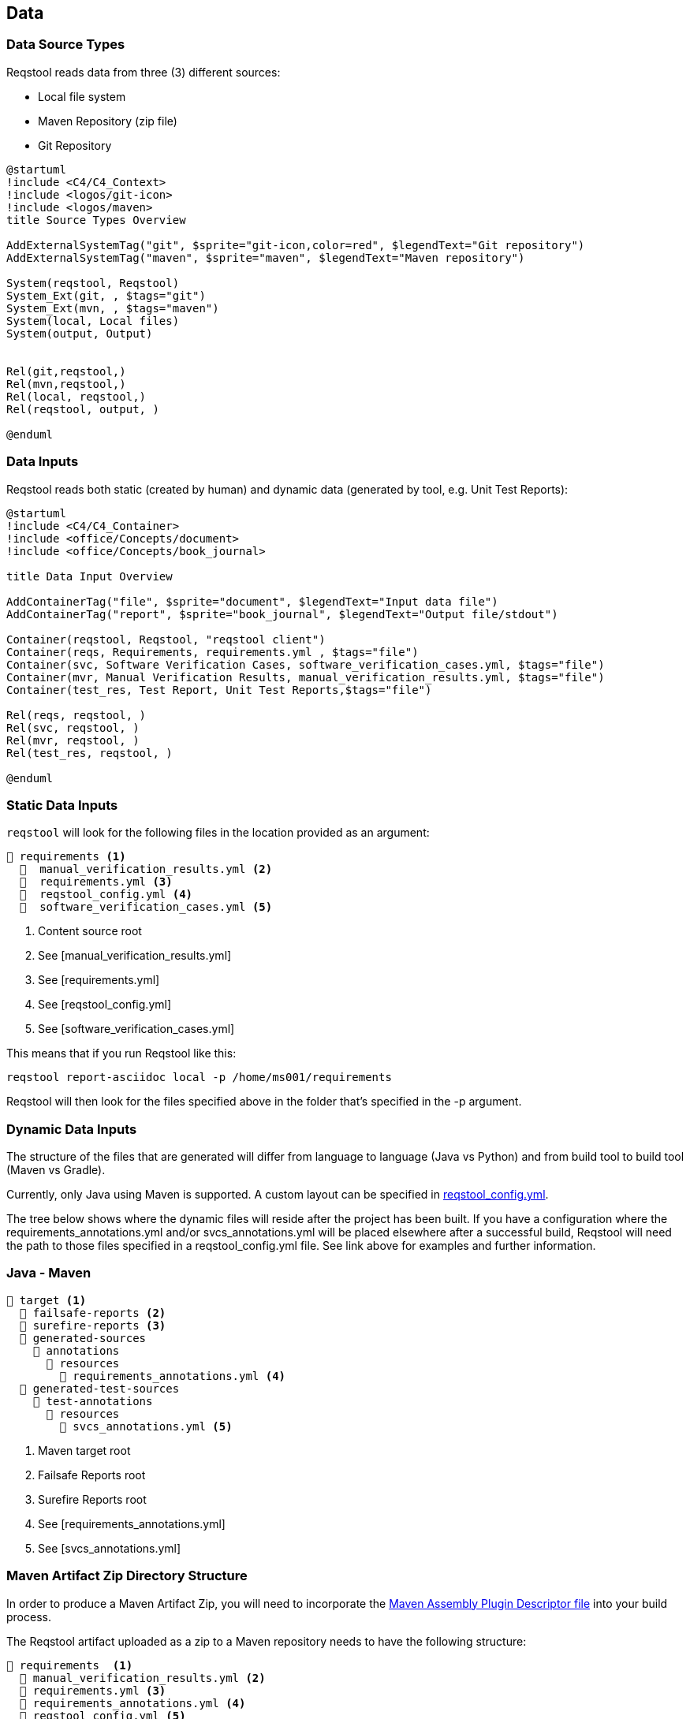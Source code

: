 == Data

=== Data Source Types

Reqstool reads data from three (3) different sources:

* Local file system
* Maven Repository (zip file)
* Git Repository

[plantuml]
....
@startuml
!include <C4/C4_Context>
!include <logos/git-icon>
!include <logos/maven>
title Source Types Overview

AddExternalSystemTag("git", $sprite="git-icon,color=red", $legendText="Git repository")
AddExternalSystemTag("maven", $sprite="maven", $legendText="Maven repository")

System(reqstool, Reqstool)
System_Ext(git, , $tags="git")
System_Ext(mvn, , $tags="maven")
System(local, Local files)
System(output, Output)


Rel(git,reqstool,)
Rel(mvn,reqstool,)
Rel(local, reqstool,)
Rel(reqstool, output, )

@enduml
....

=== Data Inputs

Reqstool reads both static (created by human) and dynamic data (generated by tool, e.g. Unit Test Reports):

[plantuml]
....
@startuml
!include <C4/C4_Container>
!include <office/Concepts/document>
!include <office/Concepts/book_journal>

title Data Input Overview

AddContainerTag("file", $sprite="document", $legendText="Input data file")
AddContainerTag("report", $sprite="book_journal", $legendText="Output file/stdout")

Container(reqstool, Reqstool, "reqstool client")
Container(reqs, Requirements, requirements.yml , $tags="file")
Container(svc, Software Verification Cases, software_verification_cases.yml, $tags="file")
Container(mvr, Manual Verification Results, manual_verification_results.yml, $tags="file")
Container(test_res, Test Report, Unit Test Reports,$tags="file")

Rel(reqs, reqstool, )
Rel(svc, reqstool, )
Rel(mvr, reqstool, )
Rel(test_res, reqstool, )

@enduml
....



[[static-directory-structure]]
=== Static Data Inputs
`reqstool` will look for the following files in the location provided as an argument:

[listing]
----
📒 requirements <.>
  📄  manual_verification_results.yml <.>
  📄  requirements.yml <.>
  📄  reqstool_config.yml <.>
  📄  software_verification_cases.yml <.>
----
<.> Content source root
<.> See [manual_verification_results.yml]
<.> See [requirements.yml]
<.> See [reqstool_config.yml]
<.> See [software_verification_cases.yml]

This means that if you run Reqstool like this:

```bash
reqstool report-asciidoc local -p /home/ms001/requirements
```

Reqstool will then look for the files specified above in the folder that's specified in the -p argument. 

[[dynamic-directory-structure]]
=== Dynamic Data Inputs

The structure of the files that are generated will differ from language to language (Java vs Python) and from build tool to build tool (Maven vs Gradle).

Currently, only Java using Maven is supported. A custom layout can be specified in xref:file_and_directory_set.adoc#reqstool_config[reqstool_config.yml].

The tree below shows where the dynamic files will reside after the project has been built. If you have a configuration where the requirements_annotations.yml and/or svcs_annotations.yml will be placed elsewhere after a successful build, Reqstool will need the path to those files specified in a reqstool_config.yml file. See link above for examples and further information.


[[java-maven-directory-structure]]
=== Java - Maven

[listing]
----
📒 target <.>
  📂 failsafe-reports <.>
  📂 surefire-reports <.>
  📂 generated-sources
    📂 annotations
      📂 resources
        📄 requirements_annotations.yml <.>
  📂 generated-test-sources
    📂 test-annotations
      📂 resources
        📄 svcs_annotations.yml <.> 
----
<.> Maven target root
<.> Failsafe Reports root
<.> Surefire Reports root
<.> See [requirements_annotations.yml]
<.> See [svcs_annotations.yml]

[[maven-artifact-zip-directory-structure]]
=== Maven Artifact Zip Directory Structure

In order to produce a Maven Artifact Zip, you will need to incorporate the https://github.com/Luftfartsverket/requirements-tool-maven-assembly[Maven Assembly Plugin Descriptor file] into your build process. 

The Reqstool artifact uploaded as a zip to a Maven repository needs to have the following structure:

[listing]
----
📒 requirements  <.>
  📄 manual_verification_results.yml <.>
  📄 requirements.yml <.>
  📄 requirements_annotations.yml <.>
  📄 reqstool_config.yml <.>
  📄 software_verification_cases.yml <.>
  📄 svcs_annotations.yml <.>
  📂 test_results
    📂 failsafe <.>
    📂 surefire <.>
----
<.> Content source root
<.> See [manual_verification_results.yml]
<.> See [requirements.yml]
<.> See [requirements_annotations.yml]
<.> See [reqstool_config.yml]
<.> See [software_verification_cases.yml]
<.> See [svcs_annotations.yml]
<.> Failsafe Reports root
<.> Surefire Reports root


== What data can exist in what variant?

|===
|variant|requirements|annotation (implemention)|annotations (tests)|software verification cases|automated-test|manual verification cases

|microservice|yes|yes|yes|yes|yes|yes
|system|yes|no|yes|yes|yes|yes
|external|yes|no|no|no|no|no
|===


== Handle imports

In order to import requirements or software verification cases from other sources, requirements.yml supports an import attribute. There are several ways to import content from other sources. This functionality could also be combined with <<filters>>

In order to import content from other sources, add something like the following to the requirements.yml

=== Local import

To import content from other sources (systems) on the same filesystem as your current project. 

.requirements.yml
```yaml

systems:
  local:
    - path: ../sys-001

```

=== Git import

To import content from other sources (systems) using git. 

The git key supports a optional value of an env_token, where you could enter a token to authenticate yourself in order to access the repository. 

Normally, you should refrain from entering token information explicitly, but rather point towards a secret only accessible through your development/production pipeline or environment variables. 

If no authentication is required in order to access the repository, the field `env_token` can be omitted


.requirements.yml
```yaml
systems:
  git:
  git:
    - url: https://github.com/Luftfartsverket/reqstool-demo
      branch: main
      path: docs/reqstool
      env_token: SECRET_TOKEN
```



=== Maven import

To import content from other sources (systems) using Maven. 

.requirements.yml
```yaml
systems:
  maven:
    - url: https://maven.pkg.github.com/Luftfartsverket/reqstool-client
      group_id: se.lfv.reqstool.testdata
      artifact_id: reqstool-testdata-test-basic-ms101
      path: ""
      version: 0.0.2
```

=== Import from different sources

It is also possible to import files from different types of sources. 

.requirements.yml
```yaml
systems:
  local:
    - path: ../sys-001
  git:
    - url: https://github.com/Luftfartsverket/reqstool-demo
      branch: main
      path: docs/reqstool
```

[[filters]]
== Filters

Filters can be applied on both requirements.yml and software_verification_cases.yml in order to exclude or import certain requirements or software verification cases. Note that the `filter` key is on different levels in the two files


.requiremens.yml
```yaml
systems:
  local:
    - path: ../sys-001
      filters:
        sys-001:
          requirement_ids:
            imports: ["REQ_sys001_103", "ext-001:REQ_ext001_101"]
```


.software_verification_cases.yml
```yaml
filters:
  sys-001:
    svc_ids:
      imports: ["SVC_sys001_101", "SVC_sys001_109"]
```
